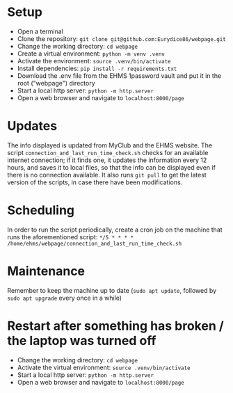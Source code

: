* Setup
- Open a terminal
- Clone the repository: =git clone git@github.com:Eurydice86/webpage.git=
- Change the working directory: =cd webpage=
- Create a virtual environment: =python -m venv .venv=
- Activate the environment: =source .venv/bin/activate=
- Install dependencies: =pip install -r requirements.txt=
- Download the .env file from the EHMS 1password vault and put it in the root ("webpage") directory
- Start a local http server: =python -m http.server=
- Open a web browser and navigate to =localhost:8000/page=

* Updates
The info displayed is updated from MyClub and the EHMS website.
The script =connection_and_last_run_time_check.sh= checks for an available internet connection; if it finds one, it updates the information every 12 hours, and saves it to local files, so that the info can be displayed even if there is no connection available. It also runs =git pull= to get the latest version of the scripts, in case there have been modifications.

* Scheduling
In order to run the script periodically, create a cron job on the machine that runs the aforementioned script: =*/5 * * * * /home/ehms/webpage/connection_and_last_run_time_check.sh=

* Maintenance
Remember to keep the machine up to date (=sudo apt update=, followed by =sudo apt upgrade= every once in a while)

* Restart after something has broken / the laptop was turned off
- Change the working directory: =cd webpage=
- Activate the virtual environment: =source .venv/bin/activate=
- Start a local http server: =python -m http.server=
- Open a web browser and navigate to =localhost:8000/page=
